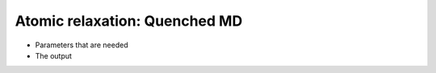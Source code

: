 .. Atomic relaxation qmd tutorial

Atomic relaxation: Quenched MD
==============================

* Parameters that are needed
* The output
